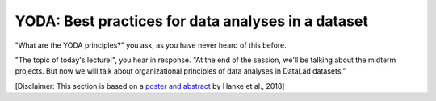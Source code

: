 .. _yoda:


YODA: Best practices for data analyses in a dataset
---------------------------------------------------

"What are the YODA principles?" you ask, as you have never heard of this
before.

"The topic of today's lecture!", you hear in response. "At the end of
the session, we'll be talking about the midterm projects. But now we
will talk about organizational principles of data analyses in DataLad
datasets."

[Disclaimer: This section is based on a
`poster and abstract <https://f1000research.com/posters/7-1965>`_ by
Hanke et al., 2018]

